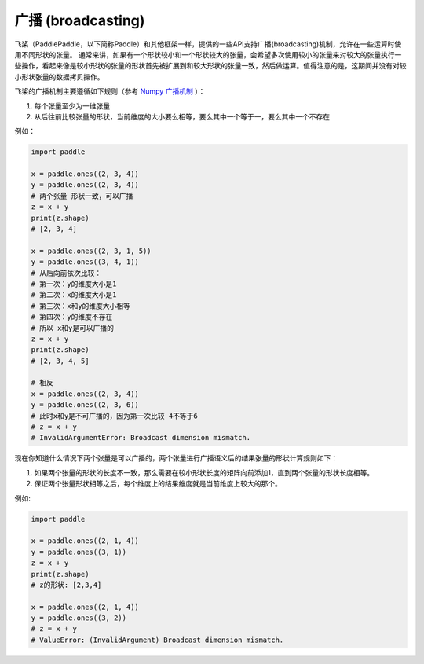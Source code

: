 .. _cn_user_guide_broadcasting:

==================
广播 (broadcasting)
==================

飞桨（PaddlePaddle，以下简称Paddle）和其他框架一样，提供的一些API支持广播(broadcasting)机制，允许在一些运算时使用不同形状的张量。
通常来讲，如果有一个形状较小和一个形状较大的张量，会希望多次使用较小的张量来对较大的张量执行一些操作，看起来像是较小形状的张量的形状首先被扩展到和较大形状的张量一致，然后做运算。值得注意的是，这期间并没有对较小形状张量的数据拷贝操作。

飞桨的广播机制主要遵循如下规则（参考 `Numpy 广播机制 <https://numpy.org/doc/stable/user/basics.broadcasting.html#module-numpy.doc.broadcasting>`_ ）：

1. 每个张量至少为一维张量
2. 从后往前比较张量的形状，当前维度的大小要么相等，要么其中一个等于一，要么其中一个不存在

例如：

.. code-block:: python

    import paddle

    x = paddle.ones((2, 3, 4))
    y = paddle.ones((2, 3, 4))
    # 两个张量 形状一致，可以广播
    z = x + y
    print(z.shape) 
    # [2, 3, 4]
    
    x = paddle.ones((2, 3, 1, 5))
    y = paddle.ones((3, 4, 1))
    # 从后向前依次比较：
    # 第一次：y的维度大小是1
    # 第二次：x的维度大小是1
    # 第三次：x和y的维度大小相等
    # 第四次：y的维度不存在
    # 所以 x和y是可以广播的
    z = x + y
    print(z.shape) 
    # [2, 3, 4, 5]

    # 相反
    x = paddle.ones((2, 3, 4))
    y = paddle.ones((2, 3, 6))
    # 此时x和y是不可广播的，因为第一次比较 4不等于6
    # z = x + y
    # InvalidArgumentError: Broadcast dimension mismatch.

现在你知道什么情况下两个张量是可以广播的，两个张量进行广播语义后的结果张量的形状计算规则如下：

1. 如果两个张量的形状的长度不一致，那么需要在较小形状长度的矩阵向前添加1，直到两个张量的形状长度相等。
2. 保证两个张量形状相等之后，每个维度上的结果维度就是当前维度上较大的那个。

例如:

.. code-block:: python

    import paddle

    x = paddle.ones((2, 1, 4))
    y = paddle.ones((3, 1))
    z = x + y
    print(z.shape)
    # z的形状: [2,3,4]

    x = paddle.ones((2, 1, 4))
    y = paddle.ones((3, 2))
    # z = x + y
    # ValueError: (InvalidArgument) Broadcast dimension mismatch.
